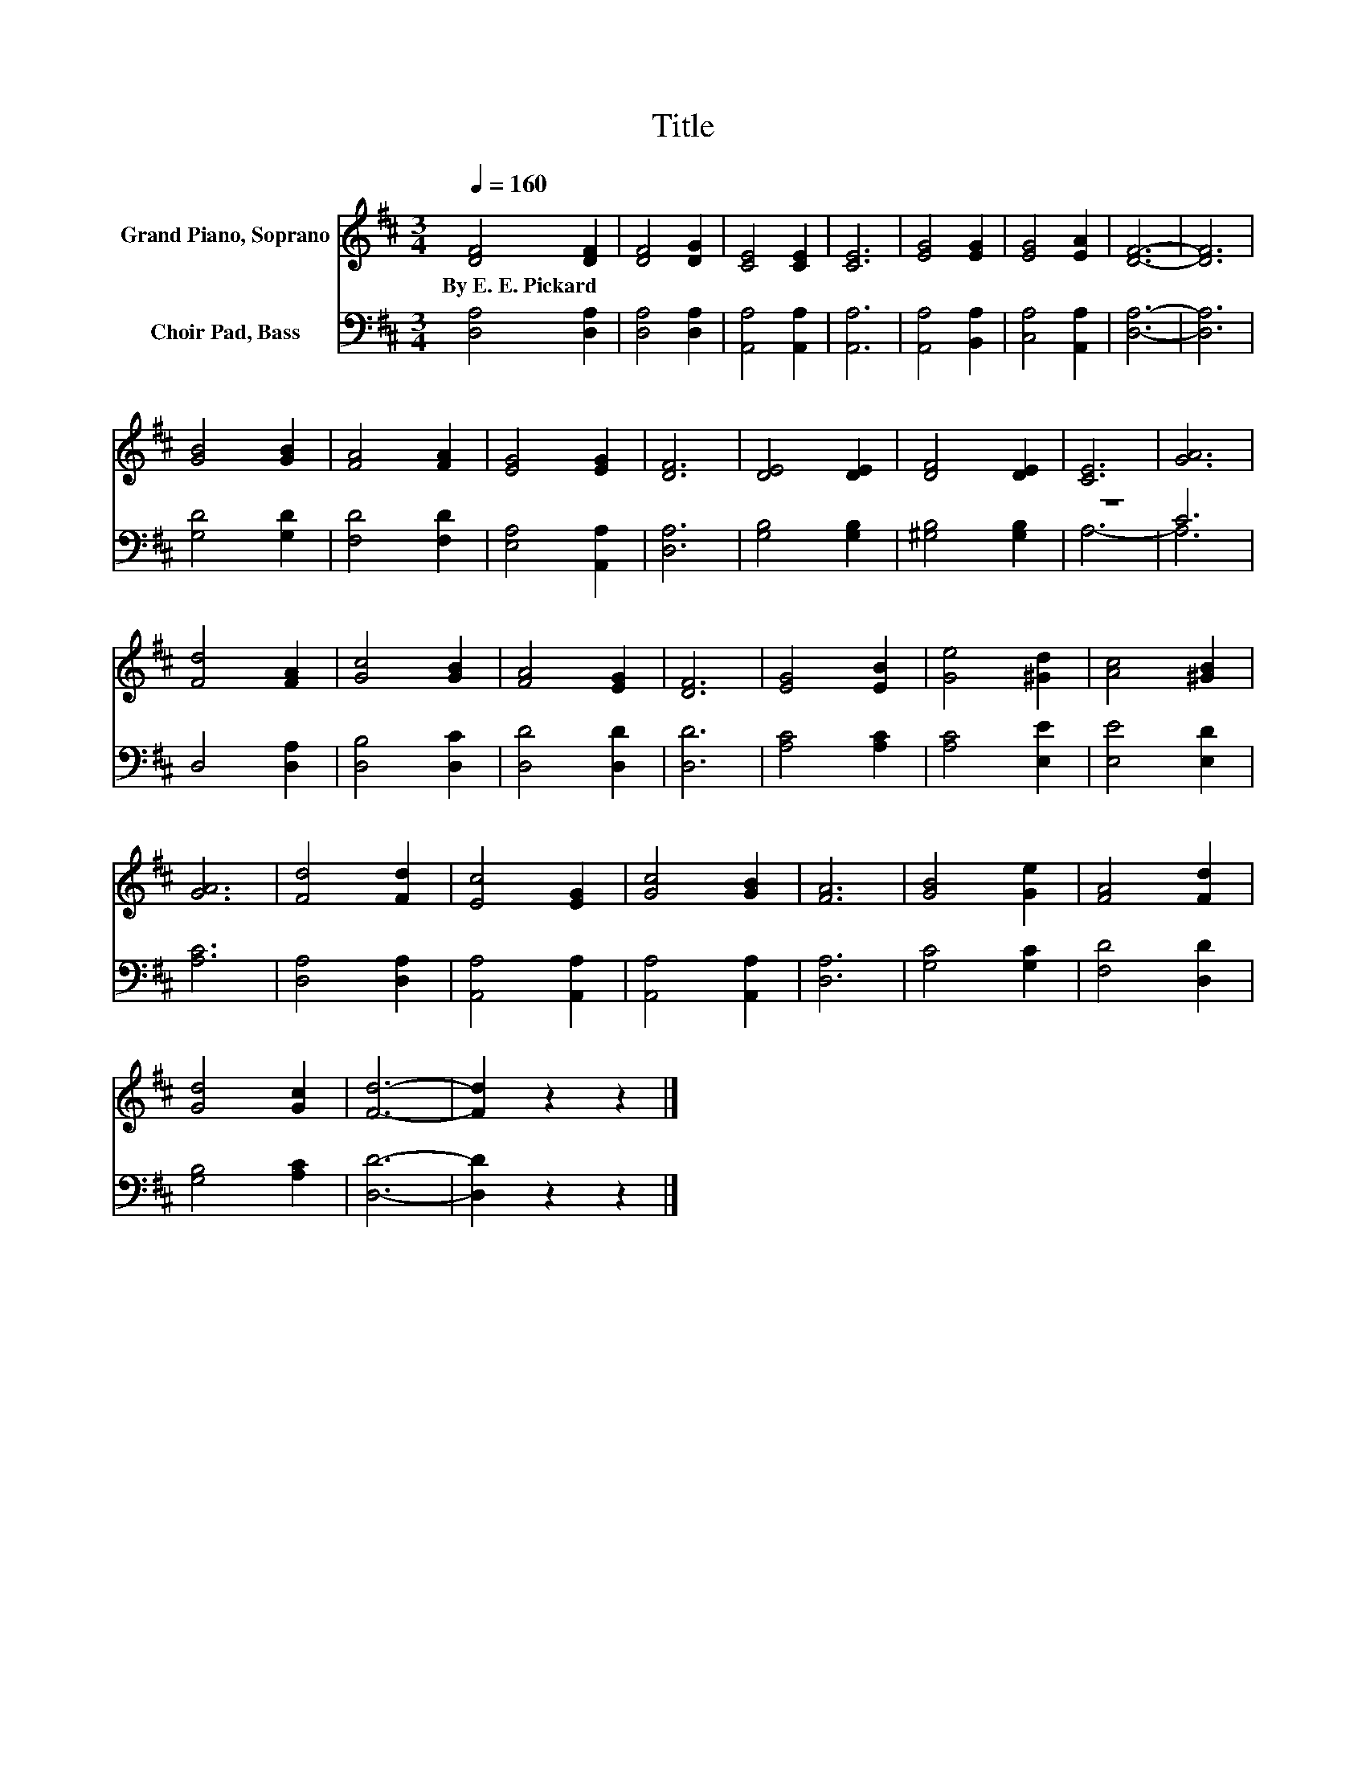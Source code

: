 X:1
T:Title
%%score 1 ( 2 3 )
L:1/8
Q:1/4=160
M:3/4
K:D
V:1 treble nm="Grand Piano, Soprano"
V:2 bass nm="Choir Pad, Bass"
V:3 bass 
V:1
 [DF]4 [DF]2 | [DF]4 [DG]2 | [CE]4 [CE]2 | [CE]6 | [EG]4 [EG]2 | [EG]4 [EA]2 | [DF]6- | [DF]6 | %8
w: By~E.~E.~Pickard *||||||||
 [GB]4 [GB]2 | [FA]4 [FA]2 | [EG]4 [EG]2 | [DF]6 | [DE]4 [DE]2 | [DF]4 [DE]2 | [CE]6 | [GA]6 | %16
w: ||||||||
 [Fd]4 [FA]2 | [Gc]4 [GB]2 | [FA]4 [EG]2 | [DF]6 | [EG]4 [EB]2 | [Ge]4 [^Gd]2 | [Ac]4 [^GB]2 | %23
w: |||||||
 [GA]6 | [Fd]4 [Fd]2 | [Ec]4 [EG]2 | [Gc]4 [GB]2 | [FA]6 | [GB]4 [Ge]2 | [FA]4 [Fd]2 | %30
w: |||||||
 [Gd]4 [Gc]2 | [Fd]6- | [Fd]2 z2 z2 |] %33
w: |||
V:2
 [D,A,]4 [D,A,]2 | [D,A,]4 [D,A,]2 | [A,,A,]4 [A,,A,]2 | [A,,A,]6 | [A,,A,]4 [B,,A,]2 | %5
 [C,A,]4 [A,,A,]2 | [D,A,]6- | [D,A,]6 | [G,D]4 [G,D]2 | [F,D]4 [F,D]2 | [E,A,]4 [A,,A,]2 | %11
 [D,A,]6 | [G,B,]4 [G,B,]2 | [^G,B,]4 [G,B,]2 | z6 | C6 | D,4 [D,A,]2 | [D,B,]4 [D,C]2 | %18
 [D,D]4 [D,D]2 | [D,D]6 | [A,C]4 [A,C]2 | [A,C]4 [E,E]2 | [E,E]4 [E,D]2 | [A,C]6 | %24
 [D,A,]4 [D,A,]2 | [A,,A,]4 [A,,A,]2 | [A,,A,]4 [A,,A,]2 | [D,A,]6 | [G,C]4 [G,C]2 | %29
 [F,D]4 [D,D]2 | [G,B,]4 [A,C]2 | [D,D]6- | [D,D]2 z2 z2 |] %33
V:3
 x6 | x6 | x6 | x6 | x6 | x6 | x6 | x6 | x6 | x6 | x6 | x6 | x6 | x6 | A,6- | A,6 | x6 | x6 | x6 | %19
 x6 | x6 | x6 | x6 | x6 | x6 | x6 | x6 | x6 | x6 | x6 | x6 | x6 | x6 |] %33

